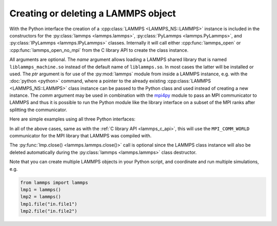 .. _mpi4py_url: https://mpi4py.readthedocs.io/

.. _python_create_lammps:

Creating or deleting a LAMMPS object
====================================

With the Python interface the creation of a :cpp:class:`LAMMPS
<LAMMPS_NS::LAMMPS>` instance is included in the constructors for the
:py:class:`lammps <lammps.lammps>`, :py:class:`PyLammps <lammps.PyLammps>`,
and :py:class:`IPyLammps <lammps.IPyLammps>` classes.
Internally it will call either :cpp:func:`lammps_open` or :cpp:func:`lammps_open_no_mpi` from the C
library API to create the class instance.

All arguments are optional.  The *name* argument allows loading a
LAMMPS shared library that is named ``liblammps_machine.so`` instead of
the default name of ``liblammps.so``.  In most cases the latter will be
installed or used.  The *ptr* argument is for use of the
:py:mod:`lammps` module from inside a LAMMPS instance, e.g. with the
:doc:`python <python>` command, where a pointer to the already existing
:cpp:class:`LAMMPS <LAMMPS_NS::LAMMPS>` class instance can be passed
to the Python class and used instead of creating a new instance.  The
*comm* argument may be used in combination with the `mpi4py <mpi4py_url_>`_
module to pass an MPI communicator to LAMMPS and thus it is possible
to run the Python module like the library interface on a subset of the
MPI ranks after splitting the communicator.


Here are simple examples using all three Python interfaces:

.. tabs::

   .. tab:: lammps API

      .. code-block:: python

         from lammps import lammps

         # NOTE: argv[0] is set by the lammps class constructor
         args = ["-log", "none"]

         # create LAMMPS instance
         lmp = lammps(cmdargs=args)

         # get and print numerical version code
         print("LAMMPS Version: ", lmp.version())

         # explicitly close and delete LAMMPS instance (optional)
         lmp.close()

   .. tab:: PyLammps API

      The :py:class:`PyLammps <lammps.PyLammps>` class is a wrapper around the
      :py:class:`lammps <lammps.lammps>` class and all of its lower level functions.
      By default, it will create a new instance of :py:class:`lammps <lammps.lammps>` passing
      along all arguments to the constructor of :py:class:`lammps <lammps.lammps>`.

      .. code-block:: python

         from lammps import PyLammps

         # NOTE: argv[0] is set by the lammps class constructor
         args = ["-log", "none"]

         # create LAMMPS instance
         L = PyLammps(cmdargs=args)

         # get and print numerical version code
         print("LAMMPS Version: ", L.version())

         # explicitly close and delete LAMMPS instance (optional)
         L.close()

      :py:class:`PyLammps <lammps.PyLammps>` objects can also be created on top of an existing
      :py:class:`lammps <lammps.lammps>` object:

      .. code-block:: Python

         from lammps import lammps, PyLammps
         ...
         # create LAMMPS instance
         lmp = lammps(cmdargs=args)

         # create PyLammps instance using previously created LAMMPS instance
         L = PyLammps(ptr=lmp)

      This is useful if you have to create the :py:class:`lammps <lammps.lammps>`
      instance is a specific way, but want to take advantage of the
      :py:class:`PyLammps <lammps.PyLammps>` interface.

   .. tab:: IPyLammps API

      The :py:class:`IPyLammps <lammps.IPyLammps>` class is an extension of the
      :py:class:`PyLammps <lammps.PyLammps>` class. It has the same construction behavior. By
      default, it will create a new instance of :py:class:`lammps` passing
      along all arguments to the constructor of :py:class:`lammps`.

      .. code-block:: python

         from lammps import IPyLammps

         # NOTE: argv[0] is set by the lammps class constructor
         args = ["-log", "none"]

         # create LAMMPS instance
         L = IPyLammps(cmdargs=args)

         # get and print numerical version code
         print("LAMMPS Version: ", L.version())

         # explicitly close and delete LAMMPS instance (optional)
         L.close()

      You can also initialize IPyLammps on top of an existing :py:class:`lammps` or :py:class:`PyLammps` object:

      .. code-block:: Python

         from lammps import lammps, IPyLammps
         ...
         # create LAMMPS instance
         lmp = lammps(cmdargs=args)

         # create PyLammps instance using previously created LAMMPS instance
         L = PyLammps(ptr=lmp)

      This is useful if you have to create the :py:class:`lammps <lammps.lammps>`
      instance is a specific way, but want to take advantage of the
      :py:class:`IPyLammps <lammps.IPyLammps>` interface.

In all of the above cases, same as with the :ref:`C library API <lammps_c_api>`, this will use the
``MPI_COMM_WORLD`` communicator for the MPI library that LAMMPS was
compiled with.

The :py:func:`lmp.close() <lammps.lammps.close()>` call is
optional since the LAMMPS class instance will also be deleted
automatically during the :py:class:`lammps <lammps.lammps>` class
destructor.

Note that you can create multiple LAMMPS objects in your Python
script, and coordinate and run multiple simulations, e.g.

.. code-block:: Python

   from lammps import lammps
   lmp1 = lammps()
   lmp2 = lammps()
   lmp1.file("in.file1")
   lmp2.file("in.file2")
